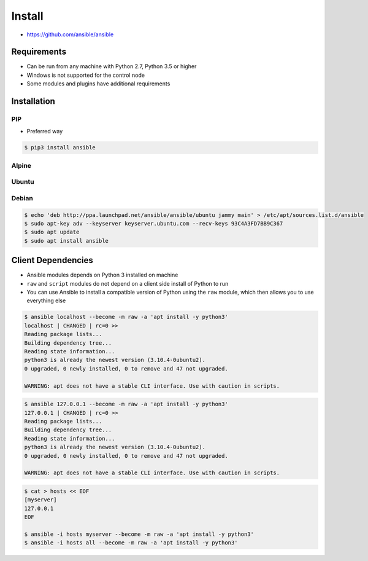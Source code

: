 *******
Install
*******

* https://github.com/ansible/ansible


Requirements
============
* Can be run from any machine with Python 2.7, Python 3.5 or higher
* Windows is not supported for the control node
* Some modules and plugins have additional requirements


Installation
============

PIP
---
* Preferred way

.. code-block:: console

    $ pip3 install ansible

Alpine
------
.. code-block:: console
    :caption: 175MB

    $ apk add --no-cache ansible

.. code-block:: console
    :caption: 337MB

    $ apk add --no-cache python3 python3-dev gcc musl-dev libffi-dev openssl-dev
    $ pip3 --no-cache-dir install ansible

Ubuntu
------
.. code-block:: console
    :caption: Install version provided by Ubuntu (older)

    $ sudo apt install ansible

.. code-block:: console
    :caption: Install version provided by Ansible (newer)

    $ sudo apt update
    $ sudo apt install software-properties-common
    $ sudo apt-add-repository --yes --update ppa:ansible/ansible
    $ sudo apt install ansible

Debian
------
.. code-block:: console

    $ echo 'deb http://ppa.launchpad.net/ansible/ansible/ubuntu jammy main' > /etc/apt/sources.list.d/ansible
    $ sudo apt-key adv --keyserver keyserver.ubuntu.com --recv-keys 93C4A3FD7BB9C367
    $ sudo apt update
    $ sudo apt install ansible


Client Dependencies
===================
* Ansible modules depends on Python 3 installed on machine
* ``raw`` and ``script`` modules do not depend on a client side install of Python to run
* You can use Ansible to install a compatible version of Python using the ``raw`` module, which then allows you to use everything else

.. code-block:: console

    $ ansible localhost --become -m raw -a 'apt install -y python3'
    localhost | CHANGED | rc=0 >>
    Reading package lists...
    Building dependency tree...
    Reading state information...
    python3 is already the newest version (3.10.4-0ubuntu2).
    0 upgraded, 0 newly installed, 0 to remove and 47 not upgraded.

    WARNING: apt does not have a stable CLI interface. Use with caution in scripts.

.. code-block:: console

    $ ansible 127.0.0.1 --become -m raw -a 'apt install -y python3'
    127.0.0.1 | CHANGED | rc=0 >>
    Reading package lists...
    Building dependency tree...
    Reading state information...
    python3 is already the newest version (3.10.4-0ubuntu2).
    0 upgraded, 0 newly installed, 0 to remove and 47 not upgraded.

    WARNING: apt does not have a stable CLI interface. Use with caution in scripts.

.. code-block:: console

    $ cat > hosts << EOF
    [myserver]
    127.0.0.1
    EOF

    $ ansible -i hosts myserver --become -m raw -a 'apt install -y python3'
    $ ansible -i hosts all --become -m raw -a 'apt install -y python3'
